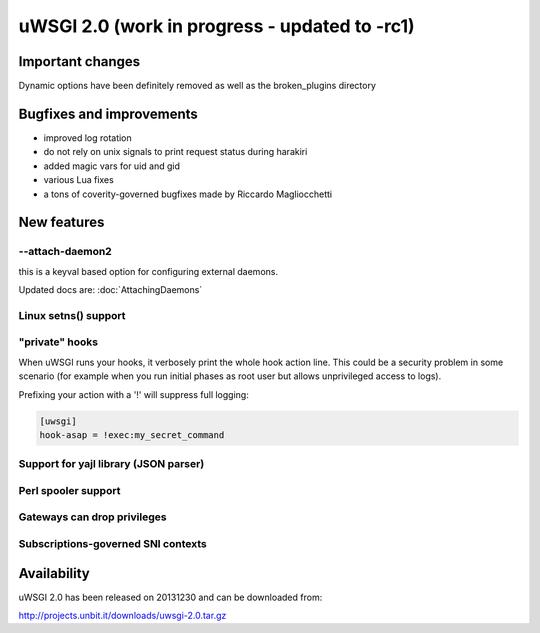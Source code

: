 uWSGI 2.0 (work in progress - updated to -rc1)
==============================================

Important changes
*****************

Dynamic options have been definitely removed as well as the broken_plugins directory

Bugfixes and improvements
*************************

- improved log rotation
- do not rely on unix signals to print request status during harakiri
- added magic vars for uid and gid
- various Lua fixes
- a tons of coverity-governed bugfixes made by Riccardo Magliocchetti

New features
************

--attach-daemon2
^^^^^^^^^^^^^^^^

this is a keyval based option for configuring external daemons.

Updated docs are: :doc:`AttachingDaemons`

Linux setns() support
^^^^^^^^^^^^^^^^^^^^^



"private" hooks
^^^^^^^^^^^^^^^

When uWSGI runs your hooks, it verbosely print the whole hook action line. This could be a security problem
in some scenario (for example when you run initial phases as root user but allows unprivileged access to logs).

Prefixing your action with a '!' will suppress full logging:

.. code-block:: ini

   [uwsgi]
   hook-asap = !exec:my_secret_command

Support for yajl library (JSON parser)
^^^^^^^^^^^^^^^^^^^^^^^^^^^^^^^^^^^^^^

Perl spooler support
^^^^^^^^^^^^^^^^^^^^

Gateways can drop privileges
^^^^^^^^^^^^^^^^^^^^^^^^^^^^

Subscriptions-governed SNI contexts
^^^^^^^^^^^^^^^^^^^^^^^^^^^^^^^^^^^


Availability
************

uWSGI 2.0 has been released on 20131230 and can be downloaded from:

http://projects.unbit.it/downloads/uwsgi-2.0.tar.gz
